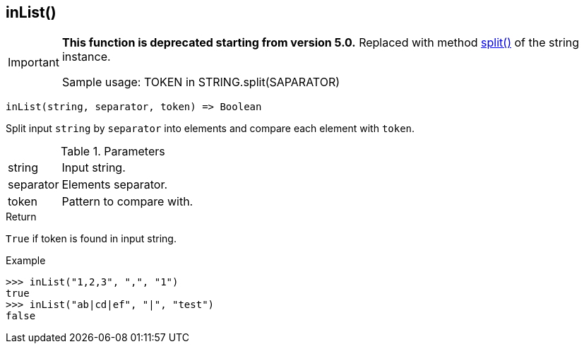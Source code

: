 [.nxsl-function]
[[func-inlist]]
== inList()

****
[IMPORTANT]
====
*This function is deprecated starting from version 5.0.*
Replaced with method <<class-string-split,split()>> of the string instance.

Sample usage: TOKEN in STRING.split(SAPARATOR)
====
****

[source,c]
----
inList(string, separator, token) => Boolean
----

Split input `string` by `separator` into elements and compare each element with `token`.

.Parameters
[cols="1,3" grid="none", frame="none"]
|===
|string|Input string.
|separator|Elements separator.
|token|Pattern to compare with.
|===

.Return

`True` if token is found in input string.

.Example
[.source]
....
>>> inList("1,2,3", ",", "1")
true
>>> inList("ab|cd|ef", "|", "test")
false
....

